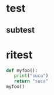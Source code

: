 * test
** subtest
* ritest
  #+BEGIN_SRC python
    def myfoo():
       print("suca")
       return "suca"
    myfoo()

  #+END_SRC

